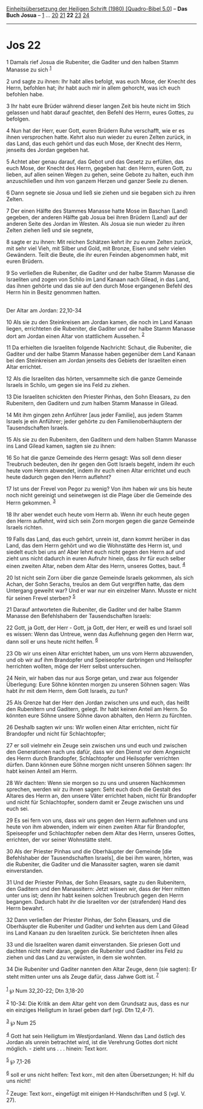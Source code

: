 :PROPERTIES:
:ID:       5d52eb59-087a-466c-848e-e8872c84b195
:END:
<<navbar>>
[[../index.html][Einheitsübersetzung der Heiligen Schrift (1980)
[Quadro-Bibel 5.0]]] -- *Das Buch Josua* -- [[file:Jos_1.html][1]] ...
[[file:Jos_20.html][20]] [[file:Jos_21.html][21]] *22*
[[file:Jos_23.html][23]] [[file:Jos_24.html][24]]

--------------

* Jos 22
  :PROPERTIES:
  :CUSTOM_ID: jos-22
  :END:

<<verses>>

<<v1>>
1 Damals rief Josua die Rubeniter, die Gaditer und den halben Stamm
Manasse zu sich ^{[[#fn1][1]]}

<<v2>>
2 und sagte zu ihnen: Ihr habt alles befolgt, was euch Mose, der Knecht
des Herrn, befohlen hat; ihr habt auch mir in allem gehorcht, was ich
euch befohlen habe.

<<v3>>
3 Ihr habt eure Brüder während dieser langen Zeit bis heute nicht im
Stich gelassen und habt darauf geachtet, den Befehl des Herrn, eures
Gottes, zu befolgen.

<<v4>>
4 Nun hat der Herr, euer Gott, euren Brüdern Ruhe verschafft, wie er es
ihnen versprochen hatte. Kehrt also nun wieder zu euren Zelten zurück,
in das Land, das euch gehört und das euch Mose, der Knecht des Herrn,
jenseits des Jordan gegeben hat.

<<v5>>
5 Achtet aber genau darauf, das Gebot und das Gesetz zu erfüllen, das
euch Mose, der Knecht des Herrn, gegeben hat: den Herrn, euren Gott, zu
lieben, auf allen seinen Wegen zu gehen, seine Gebote zu halten, euch
ihm anzuschließen und ihm von ganzem Herzen und ganzer Seele zu dienen.

<<v6>>
6 Dann segnete sie Josua und ließ sie ziehen und sie begaben sich zu
ihren Zelten.

<<v7>>
7 Der einen Hälfte des Stammes Manasse hatte Mose im Baschan (Land)
gegeben, der anderen Hälfte gab Josua bei ihren Brüdern (Land) auf der
anderen Seite des Jordan im Westen. Als Josua sie nun wieder zu ihren
Zelten ziehen ließ und sie segnete,

<<v8>>
8 sagte er zu ihnen: Mit reichen Schätzen kehrt ihr zu euren Zelten
zurück, mit sehr viel Vieh, mit Silber und Gold, mit Bronze, Eisen und
sehr vielen Gewändern. Teilt die Beute, die ihr euren Feinden abgenommen
habt, mit euren Brüdern.

<<v9>>
9 So verließen die Rubeniter, die Gaditer und der halbe Stamm Manasse
die Israeliten und zogen von Schilo im Land Kanaan nach Gilead, in das
Land, das ihnen gehörte und das sie auf den durch Mose ergangenen Befehl
des Herrn hin in Besitz genommen hatten.\\
\\

<<v10>>
**** Der Altar am Jordan: 22,10-34
     :PROPERTIES:
     :CUSTOM_ID: der-altar-am-jordan-2210-34
     :END:
10 Als sie zu den Steinkreisen am Jordan kamen, die noch im Land Kanaan
liegen, errichteten die Rubeniter, die Gaditer und der halbe Stamm
Manasse dort am Jordan einen Altar von stattlichem Aussehen.
^{[[#fn2][2]]}

<<v11>>
11 Da erhielten die Israeliten folgende Nachricht: Schaut, die
Rubeniter, die Gaditer und der halbe Stamm Manasse haben gegenüber dem
Land Kanaan bei den Steinkreisen am Jordan jenseits des Gebiets der
Israeliten einen Altar errichtet.

<<v12>>
12 Als die Israeliten das hörten, versammelte sich die ganze Gemeinde
Israels in Schilo, um gegen sie ins Feld zu ziehen.

<<v13>>
13 Die Israeliten schickten den Priester Pinhas, den Sohn Eleasars, zu
den Rubenitern, den Gaditern und zum halben Stamm Manasse in Gilead.

<<v14>>
14 Mit ihm gingen zehn Anführer [aus jeder Familie], aus jedem Stamm
Israels je ein Anführer; jeder gehörte zu den Familienoberhäuptern der
Tausendschaften Israels.

<<v15>>
15 Als sie zu den Rubenitern, den Gaditern und dem halben Stamm Manasse
ins Land Gilead kamen, sagten sie zu ihnen:

<<v16>>
16 So hat die ganze Gemeinde des Herrn gesagt: Was soll denn dieser
Treubruch bedeuten, den ihr gegen den Gott Israels begeht, indem ihr
euch heute vom Herrn abwendet, indem ihr euch einen Altar errichtet und
euch heute dadurch gegen den Herrn auflehnt?

<<v17>>
17 Ist uns der Frevel von Pegor zu wenig? Von ihm haben wir uns bis
heute noch nicht gereinigt und seinetwegen ist die Plage über die
Gemeinde des Herrn gekommen. ^{[[#fn3][3]]}

<<v18>>
18 Ihr aber wendet euch heute vom Herrn ab. Wenn ihr euch heute gegen
den Herrn auflehnt, wird sich sein Zorn morgen gegen die ganze Gemeinde
Israels richten.

<<v19>>
19 Falls das Land, das euch gehört, unrein ist, dann kommt herüber in
das Land, das dem Herrn gehört und wo die Wohnstätte des Herrn ist, und
siedelt euch bei uns an! Aber lehnt euch nicht gegen den Herrn auf und
zieht uns nicht dadurch in euren Aufruhr hinein, dass ihr für euch
selber einen zweiten Altar, neben dem Altar des Herrn, unseres Gottes,
baut. ^{[[#fn4][4]]}

<<v20>>
20 Ist nicht sein Zorn über die ganze Gemeinde Israels gekommen, als
sich Achan, der Sohn Serachs, treulos an dem Gut vergriffen hatte, das
dem Untergang geweiht war? Und er war nur ein einzelner Mann. Musste er
nicht für seinen Frevel sterben? ^{[[#fn5][5]]}

<<v21>>
21 Darauf antworteten die Rubeniter, die Gaditer und der halbe Stamm
Manasse den Befehlshabern der Tausendschaften Israels:

<<v22>>
22 Gott, ja Gott, der Herr - Gott, ja Gott, der Herr, er weiß es und
Israel soll es wissen: Wenn das Untreue, wenn das Auflehnung gegen den
Herrn war, dann soll er uns heute nicht helfen. ^{[[#fn6][6]]}

<<v23>>
23 Ob wir uns einen Altar errichtet haben, um uns vom Herrn abzuwenden,
und ob wir auf ihm Brandopfer und Speiseopfer darbringen und Heilsopfer
herrichten wollten, möge der Herr selbst untersuchen.

<<v24>>
24 Nein, wir haben das nur aus Sorge getan, und zwar aus folgender
Überlegung: Eure Söhne könnten morgen zu unseren Söhnen sagen: Was habt
ihr mit dem Herrn, dem Gott Israels, zu tun?

<<v25>>
25 Als Grenze hat der Herr den Jordan zwischen uns und euch, das heißt
den Rubenitern und Gaditern, gelegt. Ihr habt keinen Anteil am Herrn. So
könnten eure Söhne unsere Söhne davon abhalten, den Herrn zu fürchten.

<<v26>>
26 Deshalb sagten wir uns: Wir wollen einen Altar errichten, nicht für
Brandopfer und nicht für Schlachtopfer;

<<v27>>
27 er soll vielmehr ein Zeuge sein zwischen uns und euch und zwischen
den Generationen nach uns dafür, dass wir den Dienst vor dem Angesicht
des Herrn durch Brandopfer, Schlachtopfer und Heilsopfer verrichten
dürfen. Dann können eure Söhne morgen nicht unseren Söhnen sagen: Ihr
habt keinen Anteil am Herrn.

<<v28>>
28 Wir dachten: Wenn sie morgen so zu uns und unseren Nachkommen
sprechen, werden wir zu ihnen sagen: Seht euch doch die Gestalt des
Altares des Herrn an, den unsere Väter errichtet haben, nicht für
Brandopfer und nicht für Schlachtopfer, sondern damit er Zeuge zwischen
uns und euch sei.

<<v29>>
29 Es sei fern von uns, dass wir uns gegen den Herrn auflehnen und uns
heute von ihm abwenden, indem wir einen zweiten Altar für Brandopfer,
Speiseopfer und Schlachtopfer neben dem Altar des Herrn, unseres Gottes,
errichten, der vor seiner Wohnstätte steht.

<<v30>>
30 Als der Priester Pinhas und die Oberhäupter der Gemeinde [die
Befehlshaber der Tausendschaften Israels], die bei ihm waren, hörten,
was die Rubeniter, die Gaditer und die Manassiter sagten, waren sie
damit einverstanden.

<<v31>>
31 Und der Priester Pinhas, der Sohn Eleasars, sagte zu den Rubenitern,
den Gaditern und den Manassitern: Jetzt wissen wir, dass der Herr mitten
unter uns ist; denn ihr habt keinen solchen Treubruch gegen den Herrn
begangen. Dadurch habt ihr die Israeliten vor der (strafenden) Hand des
Herrn bewahrt.

<<v32>>
32 Dann verließen der Priester Pinhas, der Sohn Eleasars, und die
Oberhäupter die Rubeniter und Gaditer und kehrten aus dem Land Gilead
ins Land Kanaan zu den Israeliten zurück. Sie berichteten ihnen alles

<<v33>>
33 und die Israeliten waren damit einverstanden. Sie priesen Gott und
dachten nicht mehr daran, gegen die Rubeniter und Gaditer ins Feld zu
ziehen und das Land zu verwüsten, in dem sie wohnten.

<<v34>>
34 Die Rubeniter und Gaditer nannten den Altar Zeuge, denn (sie sagten):
Er steht mitten unter uns als Zeuge dafür, dass Jahwe Gott ist.
^{[[#fn7][7]]}\\
\\

^{[[#fnm1][1]]} ℘ Num 32,20-22; Dtn 3,18-20

^{[[#fnm2][2]]} 10-34: Die Kritik an dem Altar geht von dem Grundsatz
aus, dass es nur ein einziges Heiligtum in Israel geben darf (vgl. Dtn
12,4-7).

^{[[#fnm3][3]]} ℘ Num 25

^{[[#fnm4][4]]} Gott hat sein Heiligtum im Westjordanland. Wenn das Land
östlich des Jordan als unrein betrachtet wird, ist die Verehrung Gottes
dort nicht möglich. - zieht uns . . . hinein: Text korr.

^{[[#fnm5][5]]} ℘ 7,1-26

^{[[#fnm6][6]]} soll er uns nicht helfen: Text korr., mit den alten
Übersetzungen; H: hilf du uns nicht!

^{[[#fnm7][7]]} Zeuge: Text korr., eingefügt mit einigen H-Handschriften
und S (vgl. V. 27).
